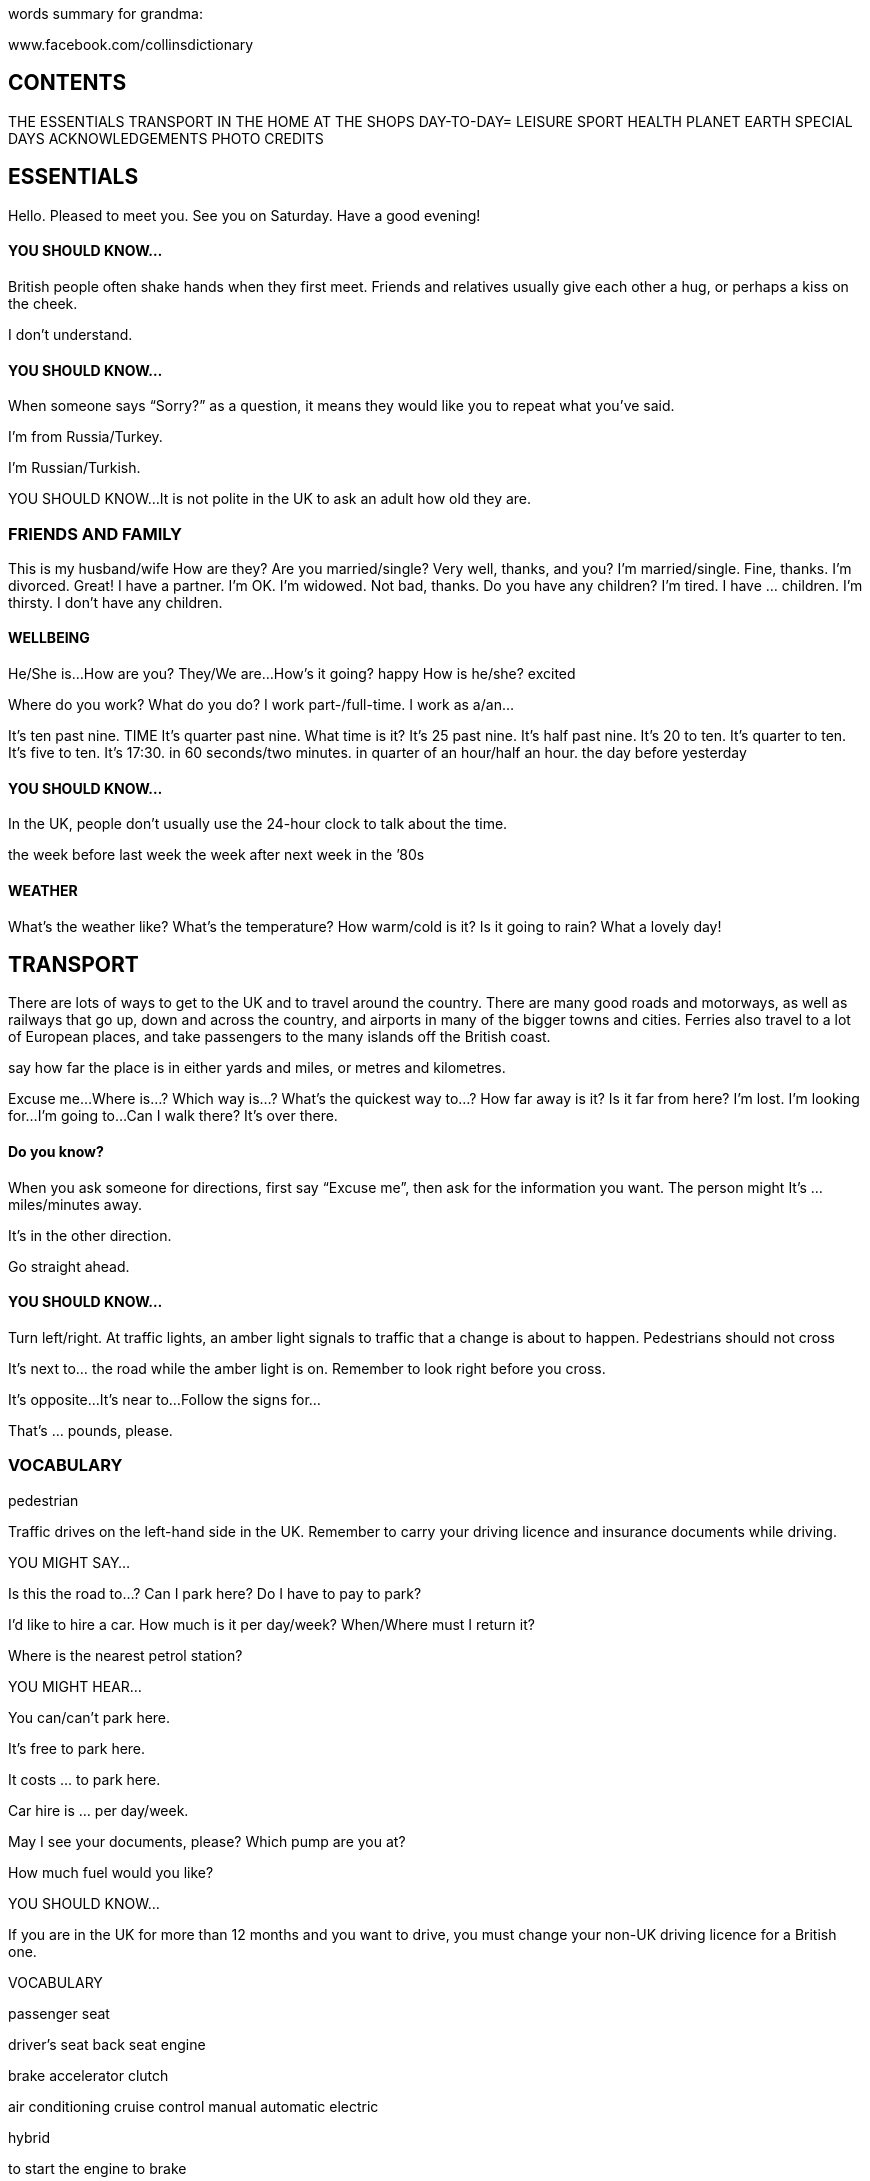 words summary for grandma:

www.facebook.com/collinsdictionary

== CONTENTS

THE ESSENTIALS
TRANSPORT
IN THE HOME
AT THE SHOPS
DAY-TO-DAY=
LEISURE
SPORT
HEALTH
PLANET EARTH
SPECIAL DAYS
ACKNOWLEDGEMENTS
PHOTO CREDITS

== ESSENTIALS
Hello. Pleased to meet you.
See you on Saturday.
Have a good evening!

==== YOU SHOULD KNOW...
British people often shake hands when they first meet.
Friends and relatives usually give each other a hug, or perhaps a kiss on the cheek.

I don’t understand.

==== YOU SHOULD KNOW...
When someone says “Sorry?” as a question, it means
they would like you to repeat what you’ve said.

I’m from Russia/Turkey.

I’m Russian/Turkish.

YOU SHOULD KNOW...
It is not polite in the UK to ask an adult how old they
are.

=== FRIENDS AND FAMILY
This is my husband/wife
How are they?
Are you married/single? Very well, thanks, and you?
I’m married/single. Fine, thanks.
I’m divorced. Great!
I have a partner. I’m OK.
I’m widowed. Not bad, thanks.
Do you have any children? I’m tired.
I have ... children. I’m thirsty.
I don’t have any children.


==== WELLBEING
He/She is...
How are you? They/We are...
How’s it going? happy
How is he/she? excited

Where do you work?
What do you do?
I work part-/full-time.
I work as a/an...

It’s ten past nine.
TIME It’s quarter past nine.
What time is it?
It’s 25 past nine.
It’s half past nine.
It’s 20 to ten.
It’s quarter to ten.
It’s five to ten.
It’s 17:30.
in 60 seconds/two minutes.
in quarter of an hour/half an hour.
the day before yesterday

==== YOU SHOULD KNOW...
In the UK, people don’t usually use the 24-hour clock to
talk about the time.

the week before last week
the week after next week
in the ’80s

==== WEATHER
What’s the weather like?
What’s the temperature?
How warm/cold is it?
Is it going to rain?
What a lovely day!

== TRANSPORT

There are lots of ways to get to the UK and
to travel around the country. There are
many good roads and motorways, as well
as railways that go up, down and across the
country, and airports in many of the bigger
towns and cities. Ferries also travel to a lot
of European places, and take passengers to
the many islands off the British coast.

say how far the place is in either yards and
miles, or metres and kilometres.

Excuse me...
Where is...?
Which way is...?
What’s the quickest way to...?
How far away is it?
Is it far from here?
I’m lost.
I’m looking for...
I’m going to...
Can I walk there?
It’s over there.

==== Do you know?
When you ask someone for directions, first
say “Excuse me”, then ask for the
information you want. The person might It’s ... miles/minutes away.

It’s in the other direction.

Go straight ahead.

==== YOU SHOULD KNOW...
Turn left/right. At traffic lights, an amber light signals to traffic that a
change is about to happen. Pedestrians should not cross

It’s next to... the road while the amber light is on. Remember to look right before you cross.

It’s opposite...
It’s near to...
Follow the signs for...

That’s ... pounds, please.

=== VOCABULARY

pedestrian

Traffic drives on the left-hand side in the
UK. Remember to carry your driving
licence and insurance documents while
driving.

YOU MIGHT SAY...

Is this the road to...?
Can I park here?
Do I have to pay to park?

I'd like to hire a car.
How much is it per day/week?
When/Where must I return it?

Where is the nearest petrol station?

YOU MIGHT HEAR...

You can/can’t park here.

It’s free to park here.

It costs ... to park here.

Car hire is ... per day/week.

May I see your documents, please?
Which pump are you at?

How much fuel would you like?

YOU SHOULD KNOW...

If you are in the UK for more than 12 months and you
want to drive, you must change your non-UK driving
licence for a British one.

VOCABULARY

passenger seat

driver’s seat
back seat
engine

brake
accelerator
clutch

air conditioning
cruise control
manual
automatic
electric

hybrid

to start the engine
to brake

to slow down

to speed

to stop

YOU SHOULD KNOW...

A

Ds)

OF OY OO
a
a
There are drink-driving laws in the UK; you should not GENERAL
drink and drive.

roof rack

child seat

—

sunroof

people carrier
to overtake

to reverse

INTERIOR

dashboard

fuel gauge

gearstick

=g

glove compartment

handbrake

headrest

ignition

—

rearview mirror

seatbelt

speedometer

steering wheel

Da]

EXTERIOR

1. boot

2. roof

3. window
4. wheel
5. door

6. wing

7. tyre

1. bonnet

2. windscreen

3. windscreen wiper
4. wing mirror

5. bumper

6. number plate

7. indicator

8. headlight

DRIVING

In the UK, the speed limit is usually 70
mph (112 kmph) on motorways, 60 mph
(75 kmph) on main roads, and 30 mph (48

@ AQ A

kmph) in towns and cities. You have to pay Double yellow lines on the road means no parking at
any time.

for some roads and bridges, and in London
you have to pay to drive into the city
centre.

VOCABULARY

dual carriageway
corner

exit

slip road

hard shoulder
services pl
driving licence
car insurance

car hire/rental

rental car
unleaded petrol

diesel

YOU SHOULD KNOW...

car park double yellow lines p/

diversion junction
motorway

parking meter
parking space petrol station

pedestrian crossing road
speed camera

single-track road toll
traffic cone

traffic warden

tunnel

CAR TROUBLE

If you break down and your car stops
working on the motorway, you can call the
police or a breakdown service using one of
the orange emergency telephones at the
side of the road. Get out of your car and
stand a little way away from it while you
wait for help.

YOU MIGHT SAY...

Can you help me?

I’ve broken down.
@ AQ

OF OY OO

Ds)

I’ve had an accident. The car will be ready by...
I’ve run out of petrol. I need to take your details.
I’ve got a flat tyre.

YOU SHOULD KNOW...

I’ve lost my car keys. . . . . .
It is useful to keep items such as a warning triangle, hi-

The car won’t start. viz vest, and jump leads in your car.

There’s a problem with...

VOCABULARY
Call an ambulance/the police.

accident
Is there a garage/petrol station near here?

breakdown
Can you help me change this wheel?

hazard lights p/

When will the car be fixed?
to have an accident

May I take your details?
to have a flat tyre
to run out of petrol
YOU MIGHT HEAR...
Do you need any help?

Are you hurt?
What’s wrong with your car?
Where have you broken down?

It will cost...
GENERAL

antifreeze

breakdown service

de-icer

»”))

emergency phone hi-viz vest

garage
mechanic

petrol can

snow shovel

tow truck
warning triangle

to break down

to change a tyre

BUS

Bus services in towns and cities are usually
good; there are fewer buses in the country.
Coaches take people on longer journeys
from one city to another.

YOU MIGHT SAY...

Is there a bus to...?
When is the next bus to...?
Which bus goes to...?

Where is the bus stop?

»”))

@ AQ

i

Dy)

Which stand does the coach leave from? bus pass

Where can I buy tickets? fare

How much is it to go to...? concession

A single/return, please. day ticket

Could you tell me when to get off? wheelchair access
How many stops is it? school bus

I want to get off at the next stop, please. to catch the bus

to miss the bus

YOU MIGHT HEAR...

The number 17 goes to...

The bus stop is...

It leaves from stand 21.
There’s a bus every 10 minutes. bus
You can buy tickets at the office/on the bus.

This is your stop.

Have you got a bus pass?

VOCABULARY

bus route
C=

bus lane

bus shelter

bus station

B)

bus stop

double-decker bus

— YOU MIGHT HEAR...

o> — Ee Bike hire is ... per day/week.

You must wear a helmet.

minibus
VOCABULARY
yerrt SHUTTLE am CITY - AIRPORT - CITY” EVERY 10 MINUTES AIRPORT SHUTTLE)
eee cyclist
cycle lane
shuttle bus cycle path
to cycle
BICYCLE to go for a bike ride

to get a puncture
There are many cycling routes in the UK,
both short- and long-distance. Some roads
have cycle lanes, but otherwise cyclists
must keep to the left-hand side of the road.

YOU MIGHT SAY...

Where can I hire a bicycle?

How much is it to hire a bike?

Dy)

GENERAL

bike rack

child seat

mountain bike

puncture

a
e@ @

puncture repair kit

road bike

ACCESSORIES

bell

bike lock

helmet

lights p/

pump

»”))

———

reflective vest

BICYCLE

1. handlebars pl
2. gears pl

3. brake

4. saddle

5. wheel

6. tyre

7. chain

8. pedal

MOTORBIKE

»”))

To ride a moped or motorcycle in the UK
you must have a provisional licence and do
a training course before you take your

motorbike test. By law, motorcyclists must
wear a helmet.

GENERAL

boots pl

helmet
helmet cam

leather gloves pl

leather jacket

motorbike

ch,
6

motorcyclist
scooter

RAIL TRAVEL

You can travel by rail across England,
Scotland, Wales, and Northern Ireland.
There are also rail connections to Europe
via the Channel Tunnel. There are metro
systems in London, Glasgow, and
Newcastle, and trams operate in some

cities, including Blackpool and Edinburgh.

YOU MIGHT SAY...

Is there a train to...?

When is the next train to...?

How many stops is it?

Which platform does it leave from?

Which line do I take for...?

A ticket to ..., please.

A single/return ticket to ..., please.

I’d like to reserve a seat, please.
Do I have to change?
Where do I change for...?

Where is platform 4?

Is this the right train/platform for...?

Is this seat free?

I’ve missed my train!

YOU MIGHT HEAR...

The next train leaves at...

Would you like a single or return ticket?

I’m sorry, this journey is fully booked.

You must change at...

Dy)

Platform 4 is down there. YOU SHOULD KNOW...

This is the right train/platform. You can buy your ticket before you travel, but you can
also buy tickets on the train. Train tickets will cost more

You have to go to platform 2. during busy morning and evening periods (peak times).

This seat is free/taken.

Tickets, please.
The next stop is...

Change here for...

VOCABULARY

quiet coach
aisle
railcard
peak ticket

off-peak ticket

single ticket
return ticket coach
e-ticket

to change trains

»”))
Departures

departure board

first class

freight train

light railway
locomotive

luggage rack

RAL a ara Naat

“ERT =

platform

en

seat reservation

|

si

sliding doors p/
ticket barrier

£ Tickets & Tickets

Travel today Travel today

ticket office

train
train conductor

train station

viaduct
@ AQ
EP

AIR TRAVEL Check-in has opened for flight...

May I see your passport, please?

Ds)

The UK has many airports. Some airlines How many bags are you checking in?
only fly at certain times of the year to and Pl ho cat ,
from the UK. ease go to gate number...

Your flight is on time/delayed.

YOU MIGHT SAY... Is this your bag?

Flight ... is now ready for boarding.

I’m looking for check-in/my gate.
Last call for passenger...
I’m checking in one bag.

Which gate does the plane leave from? VOCABULARY
When does the gate open/close? airline
Is the flight on time? Arrivals/Departures
I would like a window/an aisle seat, please. Security
I’ve lost my luggage. Customs
My flight has been delayed. business class
I’ve missed my flight/connection. economy class
Is there a shuttle bus service? aisle
seatbelt
YOU MIGHT HEAR...

hand luggage

oversize baggage

hold luggage

hold

wing

jetlag

to check in (online) baggage reclaim
>
~ = Pe.
> coment | warmer

airport cabin

»”))

cabin baggage

cabin crew

check-in desk

Helsinki
Doha
Helsinki
Rimini
Rasterdan
Frankturt

duty-free shop
|
oxygen mask

lifejacket
runway

%

suitcase

terminal
tray table

FERRY AND BOAT TRAVEL

A lot of ferries travel from the UK to
Europe. Ferries also travel to the many
islands around Britain.

YOU MIGHT SAY...

When is the next boat to...?
Where does the boat leave from?
What time is the last boat to...?
How long is the trip/crossing?

How many crossings a day are there?

How much for ... passengers?

How much is it for a vehicle?

YOU MIGHT HEAR...

The boat leaves from...
The trip/crossing lasts...
There are ... crossings a day.

The ferry is delayed/cancelled.

VOCABULARY

ferry crossing
ferry terminal
car deck
coastguard
lifeboat
captain

foot passenger
to board

to sail

Dy)

©)
»”))

YOU SHOULD KNOW...

The UK also has thousands of miles of canals and
rivers. Many people enjoy travelling along the canals on
canal boats, and some people even live on these boats.

GENERAL

anchor

buoy
deck

harbour

lifebuoy

lifejacket

lock
marina port

pier
canal boat

inflatable

canoe

SesEEE enn el

PTLlire
Berth

—_ 7

kayak

cruise ship
sailing boat

yacht

a...
. =

— ae

IN THE HOME

Many people come to the UK for a holiday
or for a longer stay if they are going to
work or study. In the UK their home might
be a city flat, a house in the country, or a
family home in a town.

block of flats

1. roof
2. balcony
3. window

THE BASICS

Many people in the UK live in the city.
Often people go to the countryside at the

weekend or for a holiday.

YOU MIGHT SAY...

I live in...

I’m staying at...
My address is...

I have a flat/house.
I’m moving to...

I’d like to buy/rent here.

YOU MIGHT HEAR...

Where do you live?

Where are you staying?

How long have you lived here?
What’s your address, please?
Do you like this area?

Where are you moving to?

VOCABULARY

building

»”))

house

flat
address
owner
tenant
neighbour
deposit
mortgage
rent

to rent

to own

to move house
to buy

to sell

YOU SHOULD KNOW...

To rent a house or a flat in the UK go to an estate
agent’s office. They can help you.

TYPES OF BUILDING

bungalow

»”))

detached house

farmhouse

studio flat

4
_Pa
To
ed
i
aa
-
-
—
tat
-
—
—_

» » »

townhouse

villa

THE HOUSE

YOU MIGHT SAY...

There’s a problem with...

It’s not working.

The drains are blocked.

The boiler has broken.

There’s no hot water.

I need a plumber/an electrician.
Can you recommend anyone?

Can you repair it?
@ AQ

a as

Ds)

I can smell gas/smoke. central heating

to break
YOU MIGHT HEAR... to repair
What’s the problem? to decorate
How long has it been broken/blocked? to paint

i ?
Where is the meter/fusebox? YOU SHOULD KNOW...

9 oe
Here’s the number for a plumber/an electrician. The best way to find someone to repair something in

your home in the UK is to ask a friend or neighbour if
VOCABULARY they know anybody who can help.

room
basement
attic
ceiling
wall

floor
balcony
electricity
plumbing

air conditioning
INSIDE

extension cable

French windows

fusebox

ee EZ
—
Ss ee
SEZs
——

>

heater

light bulb

meter

AY

plug

radiator

satellite dish

co SE es EE
= cs en ee
— wae
co eee

security alarm

EY

am,

GE

socket

switch

se .
(ec

thermostat

is

wood-burning stove
OUTSIDE YOU MIGHT SAY/HEAR...

»”))

Would you like to come round?
Hi! Come in.

Make yourself at home.

Shall I take my shoes off?

Can I use your bathroom?

Thanks for inviting me.

VOCABULARY
stairs pl
1. roof landing
2. chimney
3. gutter lift
4. drainpipe
5. window lock
6. gate
hut th
7. driveway to open/shut the door
8. front door to let somebody in
9. garage
to wipe your feet
to hang your jacket up
THE ENTRANCE

YOU SHOULD KNOW...

If you are invited round to somebody’s house, it is
usually polite to take a small gift, such as flowers or a
bottle of wine.

doorbell

doormat

7

letterbox

»”))

lift

THE LOUNGE

VOCABULARY

carpet

satellite TV
cable TV
smart TV

TV on demand

to sit down

GENERAL

(aval) Pes |
bhonte) Mn aS i
ERY 2 RD

DAW TNL Deane id
me UD i
WN ak YC Aion) a

bookcase

curtains pl

display cabinet

—

DVD/Blu-ray® player

radio

coach
©

°
3

remote control

sideboard

sofa bed

»”))

table lamp

TV stand

Venetian blind

to relax
to watch TV

LOUNGE

1. wall light
2.TV

3. fireplace
4. coffee table
5. sofa

6. picture

7. ornament
8. shelves p/
9. armchair
10. rug

11. cushion

THE KITCHEN

Kitchens in the UK often have a table
where you can eat.

VOCABULARY

to cook

to boil

to roast

to bake

to clean

GENERAL

aluminium foil

apron

»”))

bin bag

clingfilm

kitchen roll

to stir fry
to wash up

KITCHEN EQUIPMENT

baking tray

cafetiére

casserole dish

chopping board

cooker hood

cooker

food processor
frying pan

hand mixer

als)

-~

‘)

kettle

kitchen knife
ladle

measuring jug

4

mixing bowl

a

peeler

te

rolling pin

saucepan

spatula

tin opener

toaster
y 4
P

wooden spoon

KITCHEN

1. sink

2. oven

3. hob

4. microwave

5. fridge-freezer
6. cupboard

7. tap

8. draining board
9. drawer

10. worktop

11. tiles pl

THE DINING ROOM

It is good manners to wait until everyone
has their food before you begin eating. It is
also polite to wait for everyone to finish
their meals before you leave the table.

GENERAL

dining table

napkin

pepper

place mat

4

salad bowl

serving dish

~-)

¥

vinegar
to set the table

TABLE SETTINGS

ee

cup and saucer

cutlery

plate

spoon

teaspoon

wine glass

THE BEDROOM

fi a
@
oy)
VOCABULARY

master bedroom
spare room
en-suite bathroom
bed

bedding

to make the bed

GENERAL

alarm clock

blanket

bunk beds p/
coat hanger

double bed

dressing table

hairdryer

laundry basket

nursery

single bed

to go to bed
sheets p/

he

to sleep
to wake up

BEDROOM

1. mirror

2. chest of drawers
3. wardrobe

4. duvet

5. curtains pl

6. drawer

7. bedside lamp
8. pillow

9. mattress

10. bedside table

THE BATHROOM

VOCABULARY

to have a shower

to go to the toilet

YOU SHOULD KNOW...

You cannot have electrical sockets in British bathrooms.

GENERAL

bath mat

face cloth

W

handwash
shower cap

shower curtain

soap

sponge

toilet brush

toilet roll
toothbrush

aa

toothpaste

towel

to brush your teeth
ay
“wed

to have a bath

to wash your hands
BATHROOM soil

grass

plant
tree
flower

to grow

1. mirror
2. sink

3. shower
4. toilet
5. tap

6. cabinet
7. bidet
8. bath

THE GARDEN

VOCABULARY

»”))

GENERAL

allotment

decking

gardener

garden fork

garden hose

gardening gloves p/

lawnmower

garden shed

plant pot

greenhouse
pruners p/

Strimmer®

trowel

watering can

Wellington boots p/
wheelbarrow

to water the plants

to mow the lawn
@ AQ

A

i

GARDEN

1. lawn

2. shrub

3. gate

4. fence

5. birdbox
6. path

7. flowers pl
8. patio

9. flowerpot

HOUSEWORK

VOCABULARY

recycling bin

to sweep the floor
to do the laundry
to hoover

to tidy up

to clean

YOU SHOULD KNOW...

In the UK, different coloured bins are used for different
types of waste.

bin
bleach

brush and dustpan

bucket

cloth

clothes horse

clothes pegs p/

dishwasher tablet

»

iron

ironing board

laundry detergent

mop
rubber gloves pl

tea towel

:
i

tumble drier

4

vacuum cleaner

washing line

»”))

ie

washing machine

washing-up liquid

AT THE SHOPS

There are lots of places to shop in the UK. You can go
shopping in local high streets where there are attractive
small shops, buy fresh food at farmers’ markets, and
visit the many large shopping centres where you can
find all the well-known shops.

basket
1. banana

2. bread
3. vegetable oil

THE BASICS

»”))

Most shops in the UK are open seven days a week. Are you being served?
Many have shorter hours at weekends, especially on
Sundays. In big cities you can find 24-hour

Can I help you?

. . 9

supermarkets . Would you like anything else?
It costs...

YOU MIGHT SAY... I’m sorry, we don’t have...

Can you enter your PIN?
Where is the...?

Would you like a receipt?
Where is the nearest...?

We don’t offer refunds.
Where can I buy...?

Have you got a receipt?
What time do you open/close?

Have a good day!
I’m just looking.
Do you sell...? YOU SHOULD KNOW...
May I have...? Single-use plastic bags are available from most shops, but you have to
pay for them. However, many people use their own bags or buy reusable
Can I pay by cash/card? bags.
Can I use contactless?
VOCABULARY
How much does this cost?
shop

How much is delivery?
corner shop

I need...

customer
I would like...

cash
I'd like to exchange this.

change
Can I get a refund?

PIN
That’s all, thank you.

exchange
YOU MIGHT HEAR... refund

voucher

Ds)
gift voucher
loyalty card
to buy
to pay

to order

basket

card reader

»”))

counter paper bag

S000 0000 0000 OO00

wm 11/19
MR, CARDHOLDER

debit/credit card
plastic bag

market

receipt
retail park

.

reusable shopping bag

shop assistant

to pay using contactless

to shop online

SUPERMARKET

Shopping online is very popular in the UK. Most

supermarkets will deliver your shopping to your house.

YOU MIGHT SAY...

Where can I find...?
I’m looking for...
Do you have...?

Can I have a plastic bag?

YOU MIGHT HEAR...

We have/don’t have...
It’s in aisle 1/2/3.

You have to pay for plastic bags.

»”))

Do you have a loyalty card?

VOCABULARY

fresh
frozen

low-fat

GENERAL

oo ee

box

»”))

carton

GROCERIES

breakfast cereal

cooking sauce

couscous

»”))

flour

honey

instant coffee

»”))

ketchup

marmalade

\,

mayonnaise

olive oil
rice

salt

spices pl

sugar

»”))

teabags pl

vegetable oil

a

¥

vinegar

SNACKS

biscuits pl

\

chocolate

crisps pl
nuts pl

fizzy drink
=

sweets p!

DRINKS fruit juice

a MARKET

Dy)

You can find markets in towns and cities all across the
UK. There are also farmers’ markets in many villages,
and car-boot sales at weekends.

YOU MIGHT SAY...
mineral water When is market day?
Do you have...?
| What do I owe you?
YOU MIGHT HEAR...

The market is on a Tuesday.
What would you like?

spirits pl Here’s your change.

VOCABULARY

stall
produce
local
organic
seasonal

wine home-made
flea market

market

market trader

»”))
FRUIT AND VEGETABLES

VOCABULARY

juice
fresh
rotten
ripe
unripe

seedless

GENERAL

peel

rind

skin

stone

FRUIT

apricot

avocado

»”))

blackberry

blackcurrant

blueberry

gooseberry
grapefruit lime

kiwi fruit

mango
orange

pineapple
raspberry

redcurrant

rhubarb

strawberry

watermelon
VEGETABLES

==.

asparagus

a:

aubergine

Ee

broccoli

Brussels sprout

cabbage

carrot

»”))

cauliflower courgette

celery

chilli garlic
mushroom

green beans pl

onion

leek

peas pl

lettuce
potato

red pepper

spinach

sweetcorn

we

tomato

turnip

FISHMONGER’S

YOU MIGHT SAY...

I'd like this filleted, please.

Can you remove the bones?

YOU MIGHT HEAR...

The fish was caught this morning.

Would you like the fish filleted?

VOCABULARY

fishmonger
seafood
fillet

scales pl
farmed
wild
smoked

deboned

GENERAL

shellfish

»”))
FISH

cod

herring

lemon sole

mackerel

monkfish

plaice

»”))

sardine

qa

sea bass

tuna

turbot

SEAFOOD

crab

crayfish
prawn

mussel

scallop
@ AQ

i

Dy)

I’d recommend...

VOCABULARY

meat
fillet

beef

pork
shrimp lamb
chicken
duck
turkey

liver

cooked
squid raw

free-range

BUTCHER’S

YOU MIGHT SAY...

A kilo/slice of...

Can you slice this for me, please?

YOU MIGHT HEAR...

How much/many would you like?
GENERAL

red meat

white meat

TYPES OF MEAT

bacon

chicken breast
(cured) sausage

ham

paté

»”))

BAKERY

Many British bakeries sell sandwiches, as well as cakes,
fresh bread, and rolls.

YOU MIGHT SAY...

sausages pl Do you sell...?
Could I have...?

How much are...?

YOU MIGHT HEAR...

Who’s next?

Would you like anything else?

It costs...

VOCABULARY

baker

white bread
brown bread
loaf

slice

pastry
gluten-free

to bake

cupcake

»”))
doughnut

éclair

muffin

scone

»”))

SAVOURY

“Sta

baguette

E>

(bread) rolls p/

croissant

pasty

sandwich

»”))

sliced bread

FRESH AND DAIRY PRODUCTS

VOCABULARY

blue cheese
single/double cream
free-range
dairy-free
pasteurized

unpasteurized

YOU SHOULD KNOW...

The colour on the top of a milk bottle shows you what type of milk is
inside.

»”))
GENERAL

butter

cream

eggs pl

margarine

|

semi-skimmed milk

(

skimmed milk

whole milk

yoghurt

CHEESE

cottage cheese

»”))

cream cheese

Edam

a ‘

“Ss

goat’s cheese

mozzarella

parmesan

»”))

@ AQ

Pharmacies (sometimes called “chemist’s’’) can also be
found in some supermarkets in the UK.

YOU MIGHT SAY...

I need something for...

I’m allergic to...
Red Leicester I’m collecting a prescription.
a sy »

. >

What would you recommend?

Is this suitable for young children?

ck ee > YOU MIGHT HEAR...
a oe
a + y Do you have a prescription?

Do you pay for your prescription?
Do you have any allergies?
You should see a doctor.

I’d recommend...

(

‘ °

ar | Pa oN YOU SHOULD KNOW...
a ;

s * @ . we : oe
‘ ne =a You can only get antibiotics from a pharmacy with a prescription from a
Ati # ‘ doctor. Prescriptions are free for everyone in Scotland, Wales, and
a fe Northern Ireland; in England you should check if you need to pay.
Wensleydale VOCABULARY
pharmacist

PHARM ACY prescription

antibiotics p/

Dy)
antihistamine
antiseptic
painkiller
cold

the flu
diarrhoea
allergy

hay fever
stomach ache
headache

sore throat

GENERAL

bandage

condom

cough mixture

™

»”))

insect repellent

medicine

drops pl

plaster

inhaler
suntan lotion antiperspirant

=

conditioner
“¥

<> “ oO
a,

tablet/pill

tissues pl

handwash
HYGIENE

fs
=

mouthwash

sanitary towel

shampoo

shaving foam

shower gel

=
435

tampon

»”))

4

toothbrush

Seu
———

toothpaste

BEAUTY

blusher

comb

eyeshadow

»”))

foundation

hairbrush

hairspray

\N

lip balm

lipstick

»”))

f

mascara

nail varnish

powder

BABY GOODS

VOCABULARY

disposable/reusable nappy
nappy sack

nappy rash

teething gel

to be teething

to breast-feed

»”))

CLOTHING

bib

bootees p/

mittens p/

snowsuit

»”))

vest

HEALTH AND HYGIENE

baby food

baby lotion

baby’s bottle

»”))

changing bag

cotton buds pl

cotton wool

nappy

nappy cream
wet wipes p/

ACCESSORIES

baby bath

baby sling

»”))
»”))

baby walker

yj qu.

dummy

highchair

G3

Moses basket
pushchair

7

sterilizer

« ——

teething ring

J

travel cot

NEWSAGENT

»”))

As well as newspapers and magazines, newsagents in
the UK usually sell stationery, stamps, lottery tickets,
and scratch cards.

VOCABULARY

book of stamps
to play the lottery

to smoke

GENERAL

cigar

x

comic book

»”))

confectionery

e-cigarette

envelope

greetings card

kiosk

lottery ticket

»”))

notebook

map pen

DAILY NEWS

— - —

newspaper pencil
scratch card

stationery

™

tobacco

DEPARTMENT STORE

»”))

There are lots of department stores in the UK. These YOU SHOULD KNOW...

sell all kinds of different products. In the UK, the ground floor is the same as the first floor in some other
countries; the first floor is the same as the second floor, and so on.

YOU MIGHT SAY...

Where is the ... department?
Which floor is this?
Can you gift-wrap this, please?

Are there any toilets in the store?

YOU MIGHT HEAR...

It is on the second floor.
This is the first floor.
Would you like this gift-wrapped?

The lift is over there.

VOCABULARY

counter
department
floor

sale
womenswear
menswear
sportswear

swimwear
GENERAL

lift

toilets p/

DEPARTMENTS

electrical goods pl

»”))

=r
eee eee ee

ee it | 5

footwear lighting
soft furnishings p/

@ AQ

CLOTHING AND FOOTWEAR

In the UK, you can find all your favourite international
fashion shops as well as some British ones you may not
know. Many people now also buy their clothes online.

YOU MIGHT SAY...

I’m just looking, thank you.

I'd like to try this on, please.
Where are the fitting rooms?
I’m a size...

Have you got this in...?

This is too...

YOU MIGHT HEAR...

Can I help you?

Let me know if I can help.
What size are you?

I’m sorry, we don’t have any.

I can get you another size.

YOU SHOULD KNOW...

Clothing and shoe sizes in the UK are different from those in other
countries.

VOCABULARY

»”))

(GK

GENERAL

clothes p/

shoes pl

wool

cotton

leather

petite

eo
a
?
n
2
—"

to try on

fitting room

to fit

sale

As Aes

3 : aie

5 a

BOE

EI Neesky AY

a€ Ss
3) Sa

size
CLOTHING

bikini

boxer shorts pl

cardigan

coat

»”))

dress

dressing gown

jacket

jeans pl

jogging bottoms p/

jumper
knickers p/

leggings pl

pyjamas pl
sweatshirt

swimsuit

(three-piece) suit

i
J

tights pl
trousers pi

T-shirt

waterproof jacket

ACCESSORIES

baseball cap

ee Bi

bracelet

»”))

jewellery
fragrance

gloves pl necklace
purse

woolly hat

umbrella
FOOTWEAR

boots p/

high heels p/

lace-up shoes pl

slippers pl

_—_

trainers pl

DIY STORE

»”))

DIY is popular in the UK; small shops or large stores
will sell what you may need.

VOCABULARY

home improvements p/
hardware shop

tool

power tool

toolbox

to do DIY

SKILLS

painting and decorating

plumbing

woodwork

EQUIPMENT

EP

chisel

-

electric drill

hammer

nails pl

nuts and bolts p/

»”))

paintbrush

paint roller

pliers p/

saw

screwdriver

screws pl

spanner
spirit level

tiles pl

wallpaper

wrench

GARDEN CENTRE

The local garden centre is often a nice place to visit at
the weekend. People choose plants and look at garden
furniture and equipment, and then many like to relax in
the café with afternoon tea. Many garden centres also
sell clothing and gifts.

»”))

GENERAL

bedding plant

compost

garden centre

garden furniture

hanging basket

»”))

parasol

seeds pl

OTHER SHOPS

barber’s

beauty salon

»”))

bookmaker’s

Pan e ry =

SMOSIDGK

boutique discount store
h

florist’s health food shop
off-licence

phone shop

»”))

toyshop

r

travel agent’s

DAY-TO-DAY

Business meetings, meals with friends, or courses of
study... whatever your schedule is while in the UK, you
will want to talk about what you are doing from day to
day.

tea (with milk)

1. cup
2. handle
3. saucer

»”))

THE BASICS

YOU MIGHT SAY...

Where are you going?
What time do you finish?
What are you doing today?
Are you free on...?

Would you like to meet up?

When/Where do you want to meet?

YOU MIGHT HEAR...

I’m at work/uni.
I have a day off.
I’m going to...
T’ll be back by...
T’ll meet you at...

I can’t meet up then, sorry.

VOCABULARY

to arrive
to work

to go home

to leave

Dy)

BREAKFAST

In the UK, breakfast is usually a small meal of cereal,
toast, and tea or coffee. Some people like to have a
cooked breakfast, often at the weekend. British people
often drink their tea with cold milk, and sometimes a
little sugar.

VOCABULARY

breakfast in bed
to have breakfast

to miss breakfast

»”))

DRINKS

orange juice

coffee
smoothie

hot chocolate

— a
—~4) |
\ }

tea (with milk)

milk

»”))
FOOD

bread and jam

breakfast cereal

ew

chocolate spread

continental breakfast

»”))

ee

cooked breakfast

croissant

marmalade

muesli

porridge

»”))

scrambled eggs p/

yoghurt

MAIN MEALS

The evening meal is the main meal of the day for most
people in the UK. This meal can be called either dinner,

@ AQ

tea, or supper, depending on where you live in the UK.
Lunch is often quite small, for example, sandwiches,
salad, or soup.

YOU MIGHT SAY...

What’s for dinner?

May I have...?

YOU MIGHT HEAR...

Dinner’s ready!

Would you like...?

VOCABULARY

to have lunch

to have dinner/tea/supper

YOU SHOULD KNOW...

Afternoon tea is usually made up of tea, sandwiches, and cakes.

»”))

lunch

GENERAL

to drink

to have a snack

»”))
STARTERS

breaded camembert

garlic bread

olives pl

pakora

paté

wo

prawn cocktail

»”))

soup
smoked salmon
SIDES

baked beans p/

cauliflower cheese

chips pl

coleslaw

green salad

»”))

mashed potato

onion rings p/

peas pl

potatoes pl

rice

Yorkshire puddings p/
CLASSIC DISHES

cottage pie

fish and chips

haggis

Irish stew

Lancashire hotpot

»”))

——_—

pea and ham soup

steak and kidney pie
ploughman’s lunch

roast dinner Welsh rarebit
DESSERTS

apple pie

Bakewell tart

cheesecake

chocolate cake

crumble

custard

»”))

ice cream

if
Lae ANS
ak

meringue

rice pudding

sticky toffee pudding

— NB Pass -

Victoria sponge
EATING OUT

Restaurants in the UK offer many different foods from
around the world, so it’s usually easy to find something
that you like to eat. It is best to book a table before you
go out, especially if you are going to a restaurant.

YOU MIGHT SAY...

I'd like to reserve a table.

A table for four, please.

We’re ready to order.

What would you recommend?

What are the specials today?

May I have ..., please?

Do you have vegetarian/vegan options?
I’m allergic to...

Excuse me, this is cold.

This is not what I ordered.

May we have the bill, please?

YOU MIGHT HEAR...

At what time?
For how many people?

Sorry, we’re fully booked.

Would you like anything to drink?
Are you ready to order?

I would recommend...

The specials today are...

Enjoy your meal!

VOCABULARY

set menu
vegetarian
vegan
gluten-free
dairy-free

to reserve a table
to order

to ask for the bill

to leave a tip

YOU SHOULD KNOW...

Many people leave some money for the waiter or waitress. This is called
a tip. In the UK a tip is usually about 10% of the bill.

Ds)
»”))

PLACES TO EAT OUT

GENERAL

=
' ~~ ?] ee
Pes

tera. yy
‘ aii oe tt

_

ae
}

beer garden

restaurant ”
bread basket

cheese knife

condiments p/

(daily) specials pi

fish knife

»”))

jug of water

menu

napkin

a

8

salt and pepper

steak knife

table

»”))

tablecloth

toothpicks p/

vinegar and oil

a

waiter/waitress

I

wine glass

»”))

FAST FOOD

Most larger British towns and cities have lots of
different fast-food and takeaway restaurants. Online
food delivery services also make it easy to order meals

to enjoy at home.

YOU MIGHT SAY...

I'd like to order, please.
Do you deliver?

I’m sitting in/taking away.
How long will it be?

That’s everything, thanks.

YOU MIGHT HEAR...

Can I help you?

Sit-in or takeaway?

We deliver/don’t deliver.
Would you like anything else?

Small, medium, or large?

VOCABULARY

street food
drive-thru

an order to go/a takeaway

to sit in

to take away

to deliver

to order (online)
to place an order

to collect an order

Ds)
[Feed Facto: |

fish and chip shop

FOOD

burger

filled baguette

»”))
fish and chips

kebab

sandwich

wy

)
ae F

»”))

@ AQ

Technology is an important part of our everyday lives.
It helps us to stay in touch with friends and family,
know what’s going on, and find the information we
need.

YOU MIGHT SAY/HEAR...

»”))

T’ll give you a call later.

T’ll text/email you.

What’s your number?

This is a bad line.

I don’t have any signal/WiFi.
What’s your email address?
The website address is...
What’s the WiFi password?
It’s all one word.

It’s upper/lower case.

VOCABULARY

post

social media
wrap email
email address

internet

COMMUNICATION AND IT

WiFi

website
link

icon

app

battery

cable

data

mobile phone
landline

text message

phone signal

voice mail

to make a phone call
to post (online)

to download/upload
to charge your phone

to switch on/off

to click/double-click on

to crash

YOU SHOULD KNOW...

The QWERTY keyboard is used in the UK.

GENERAL

JS)

charger

\

mouse mat

SIM card

»”))

wireless router

COMPUTER

@

1. screen

2. tower

3. button

4. keyboard
5. mouse

EDUCATION

Children start school at age 4-5 and can leave at age 16.
England, Scotland, Wales, and Northern Ireland all have
different education systems.

YOU MIGHT SAY...

What are you studying?

What year are you in?

»”))

YOU MIGHT HEAR...

I’m studying...

I’m in Year 6/my final year.

VOCABULARY

nursery school
primary school
secondary school
university
college

pupil

teacher
headteacher
playground
interactive whiteboard
timetable

lesson

lecture

tutorial
homework

exam

degree

student union

student card

to learn

to revise

YOU SHOULD KNOW...

School is usually from 9 a.m. to 3 p.m. Most pupils must wear school
uniform.

Ds)
SCHOOL UNIFORM

school uniform

tie

GENERAL

canteen/cafeteria

playing field
to sit an exam

to study

to teach

SCHOOL

i
\ i

colouring pencils p/

e—

eraser

exercise book

»”))

—

paper pencil case
5
/ schoolbag

™ —

sharpener
textbook
eo 2
e@
@
@
e — P
whiteboard

HIGHER EDUCATION

campus

lecture hall

»”))

student

THE OFFICE

YOU MIGHT SAY/HEAR...

Can we have a meeting?
May I speak to...?

Who’s calling?

Can I call you back?

I have a meeting with...
T’ll email the files to you.
Mr/Ms ... is on the phone.

Here’s my business card.

YOU SHOULD KNOW...

It’s quite normal for workers in many British offices to eat at their desks
or work through their lunch break.

VOCABULARY

manager

staff pl

colleague

client

human resources/HR
salary

accounts p/

figures p/

»”))

meeting
presentation
report
conference call
video conference
inbox

file
attachment
username
password

to type

to log on/off

CHARLIE
GORDON

CO-FOUNDER
BUSINESS NAME

business card

calculator

desk

»”))
hole punch

desk lamp

ink cartridge

filing cabinet

in/out tray

folder
laptop

Voeeeoeeee

notepad

paper clip

~~ 37

photocopier

printer

ring binder

»”))

Fy

scanner

oy

scissors pl

spreadsheet

stapler

“BE
|

sticky notes pl

sticky tape

»”))

swivel chair

telephone

USB stick

to make a video call
THE BANK

Most banks are open during normal business hours from
Monday to Friday, and some are also open on Saturday

mornings.

YOU MIGHT SAY...

I'd like to...

+». Open an account.

... exchange some money.

Is there a fee for this service?

I need to cancel my debit/credit card.

YOU MIGHT HEAR...

May I see your ID, please?

How much would you like to withdraw/deposit?
Could you enter your PIN, please?

You must fill out a form.

You will have to make an appointment.

VOCABULARY

branch
PIN
online banking

bank account

current account
savings account
account number
sort code

bank balance
overdraft

bank transfer
currency

loan

mortgage
interest

to borrow

to repay

Ds)
ATM

bank statement

cashier

chequebook

»”))

»))

5000 0000 0000 OO000

Ss

GS
st

safety deposit box to make a deposit
to withdraw money

THE POST OFFICE

Post offices can sometimes be found inside other shops,
for example, in newsagents.

YOU MIGHT SAY...

I'd like to send this first-class/by airmail.
How long will delivery take?

I'd like a book of stamps, please.

YOU MIGHT HEAR...

Place it on the scales, please.
What are the contents?
What is the value of this parcel?

How many stamps do you need?

VOCABULARY

address
postcode
postman
postwoman
courier
mail
airmail
first-class

second-class

YOU SHOULD KNOW...

Postboxes in the UK are red, but you may see gold postboxes in some
towns and cities — these celebrate gold medals won by local athletes at

the 2012 London Olympic and Paralympic Games®.

Dy)

GENERAL

delivery card

envelope

»”))
padded envelope

parcel tape

postal worker

postbox

»”))

to sign for

IN TOWN

When you are in the UK, there are many places that you

might need or want to visit. Some of the main ones are
shown here.

YOU MIGHT SAY...

How do I get to...?

Id like to visit...

»”))

I need to go to...

What are the opening hours?

YOU MIGHT HEAR...

It’s open between ... and...
Ask at the tourist office.
It’s here on the map.

It’s closed on Sundays.

PLACES OF IMPORTANCE

café

church

conference centre

»”))

a

a Ne ~~

courthouse

TE ec starion =
a —

fire station

fountain

hospital

laundrette
mosque

office block police station
town hall

LEISURE

A day trip, a weekend away, a night out,
maybe even a night in — we all like to do
different things in our free time. We also
like to talk with friends and colleagues
about our holidays and hobbies, or what
we did at the weekend.

tent

1. flysheet

2. guy rope

3. groundsheet
4. tent peg

THE BASICS

British people like to do different things
with their free time; favourite things to do
include playing sport, going out, or having
a quiet night in with a good book!

YOU MIGHT SAY...

What would you like to do?

What do you do in your spare time?
Have you got any hobbies?

Do you enjoy...?

Are you going on holiday this year?

YOU MIGHT HEAR...

My hobbies are...

I like...

I really enjoy it.

It’s not for me.

I’m going to ... on holiday.

I don’t have a lot of spare time.

VOCABULARY

spare time

activity

»”))

hobby
holiday
fun
boring
exciting
relaxing

interesting

GENERAL

to be bored

to enjoy

»”))

to relax

DIY

HOBBIES

»”))
reading

jogging shopping
walking

watching TV/films

SIGHTSEEING

Tourists from all over the world come to
the UK every year. They visit the UK’s
exciting cities and beautiful countryside.

YOU MIGHT SAY...

How much is it to get in?

Is there a discount for...?
Where is the tourist office?
Are there sightseeing tours?

Are there audio guides available?
YOU MIGHT HEAR...

Entry costs...

There is/isn’t a discount.
The tourist office is located...
You can book a guided tour.

Audio guides are/are not available.

VOCABULARY

tourist attraction
excursion

nature reserve
historic site

to visit

to see

YOU SHOULD KNOW...

Some cultural and historical sites, such as museums, art
galleries, and stately homes, offer discounts for certain
visitors.

audio guide

camera

»”))

castle

city map

guided tour
sightseeing bus

tourist

tourist office

»”))
@ AQ

| uo

EVENINGS OUT There is/isn’t a lot to do here.

My favourite bar/club is...

Ds)

There are lots of things to do in the I’m going for a few drinks/to the theatre.
evenings in most UK towns and cities. Ask

bf bd 7
what’s on at the tourist office, or ask There’s a film/show I'd like to see.

people who live there where they like to There are tickets/no tickets left.
80. It begins at 7 o’clock.

Please turn off your mobile phones.
YOU MIGHT SAY...

VOCABULARY
What is there to do at night?

a drink
What’s on at the cinema/theatre?

art

Where are the best bars/clubs? pay

film

Do you want to go for a drink?

to socialize
Do you want to go and see a film/show?

to enjoy yourself
Are there tickets for...? Jovy

; to see a show
Two seats in the stalls/balcony, please.

to watch a film
What time does it start?

to go dancing

YOU MIGHT HEAR... to order food/drinks

YOU SHOULD KNOW...

Restaurants in the UK do not usually stay open as late
as they do in other parts of the world.

ballet

bar

»”))
box

casino

cinema

comedy show

» |

concert

»”))

festival

karaoke

musical

opera

Da]

restaurant

stalls

theatre

HOTEL

There are plenty of places to stay in the
UK. You can stay in a boutique hotel, a
cosy bed and breakfast, or a cheap youth
hostel.

YOU MIGHT SAY...

Have you got any rooms available?

How much is it per night?
Is breakfast included?

I’d like to check in/out, please.

I have a reservation.

I’d like to book a single/double room, please.
What time do I have to check out?

What time is breakfast served?

I need fresh towels for my room.

I’m in room number...

I’ve lost my key.

I’d like to make a complaint.

YOU MIGHT HEAR...

We have some/don’t have any rooms available.

Our rates are...

Breakfast is/is not included.

Breakfast is served at...

May I have your room number, please?

May I see your documents, please?

@ AQ

You may check in after...

You must check out before...

YOU SHOULD KNOW...

There are plans to introduce a tourist tax in some places
across the UK.

VOCABULARY

bed and breakfast
full board

half board

wake-up call

per person per night
to check in

to check out

to order room service

Ds)

OF OY OO
PLACES TO STAY

guesthouse

hotel

or

A ie b=

youth hostel

»”))

GENERAL

a | (a

corridor

“do not disturb” sign

en-suite bathroom

key card

minibar

porter

reception

receptionist

room number

room service
toiletries p/

twin room

CAMPING

There are many campsites all around the
UK. You can also try “wild camping”,
where you don’t camp in a campsite.
However, if you are planning to do this,
you should ask the person who owns the
@ AQ

OF OY OO

Ds)

place you want to camp for permission pitch
where possible. glamping
to camp
YOU MIGHT SAY... .
to pitch a tent
Is it OK to camp here? to take down a tent
Have you got spaces available? to go caravanning

I’d like to book for ... nights.
How much is it per night?
Where is/are...?

Is the water drinkable?

YOU MIGHT HEAR...

You can/can’t put your tent up here.

We have some/don’t have any spaces available.
It costs ... per night.

The toilets/showers are...

The water is/is not drinkable.

VOCABULARY

GENERAL

air bed

campsite

electricity hook-up

picnic blanket

rucksack

motorhome

sleeping bag
@ A

The UK is an island, so it has many
colourful seaside towns and beaches, as
well as high cliffs you can walk along.

YOU MIGHT SAY...

»”))

tent
Is there a good beach nearby?

Is swimming permitted?
Is the water cold?
Can we hire...?

Help! Lifeguard!

toilet/shower block YOU MIGHT HEAR...

This is a public/private beach.

Swimming is allowed/not allowed.

Swimming is/is not supervised.

torch The water is warm/cold.

VOCABULARY

THE BEACH

sea

beach

Blue Flag beach
“No swimming”
to sunbathe

to swim

YOU SHOULD KNOW...

Not all UK beaches have lifeguards. A red-and-yellow
flag means that there is a lifeguard on the beach. A red
flag means it is dangerous to swim, and a yellow flag
means that you should be very careful in the water.

GENERAL

beach ball

beach flag

»”))

beach hut

beach towel

bikini

bucket and spade

flip-flops p/

ice-cream van
seaweed
sunglasses p/ sun umbrella

sunhat

swimming trunks p/

suntan lotion
swimsuit

windbreak

THE SEASIDE

‘ a TTT Ma
a. AHA rer J
—

1. pier
2.sea

3. beach

4. deckchair

MUSIC

The UK has many music festivals
throughout the year, from large concerts
like Glastonbury, to smaller classical
music festivals such as The Proms in
London.

»”))

@ AQ

—_——— -_ a, p OO TTCSCS—=OS:C~CT

Ds)

YOU MIGHT SAY... folk
electronic
I enjoy listening to music.
jazz
I’m learning to play the...
country

What kind of music do you like?
to play an instrument

YOU MIGHT HEAR... to sing

to listen to music

I like/don’t like...

to go to gigs
My favourite band is...

to stream music

VOCABULARY

song
album
live music
pop

rock
hip-hop
rap

classical
GENERAL

band

choir

DJ

gig

sheet music

»”))
MUSICAL INSTRUMENTS

accordion

acoustic guitar

bagpipes p/

bass guitar

cello

clarinet

double bass

harp
> a

keyboard

a

mouth organ

\

piano

saxophone

trombone

2
®

xylophone
trumpet

tuba

EQUIPMENT

Bluetooth® speaker

earphones p/

|

headphones p/

microphone

soundbar

speakers p/

turntable

vinyl record

PHOTOGRAPHY

Photography is a popular hobby in the UK.
There are a lot of things to photograph,
from beautiful scenery to exciting city
landscapes.

YOU MIGHT SAY...

Can I take photos here?

Where can I print my photos?

YOU MIGHT HEAR...

Photography isn’t allowed.

Say cheese!

VOCABULARY

photographer
photo

selfie

Dy)
selfie stick
landscape

portrait

to upload a photo

to take a photo/selfie

to zoom in

camera lens

compact camera

drone

»”))

DSLR camera

SD card

tripod

GAMES

Many people play board games at home.
People also play other games like darts and
cards in pubs. Many pubs have quiz nights
when teams try to answer questions and
win prizes.

YOU MIGHT SAY...

What would you like to play?
What are the rules?

How do you play?

YOU MIGHT HEAR...

Let’s play a game of...
It’s your turn.

Time’s up!

VOCABULARY

player

Dy)

team

hand (in cards)
to play

to win

to lose

GAMING

game controller

games console

Da]

gaming

joystick

video game

virtual reality headset

GENERAL

cards pl

counters pl

crossword

»”))

sudoku

ARTS AND CRAFTS

»”))

VOCABULARY

knitting
sewing
dressmaker
artist

to paint

to sketch

GENERAL CRAFTS

jewellery-making

to crochet

pottery to knit
ART MATERIALS

canvas

easel

»”))
paintbrush

palette

pastels p/

»”))

pen

watercolours p/

pencil

sketchpad
SEWING AND KNITTING

ball of wool

crochet hook

fabric scissors p/

/

knitting needles pl

needle and thread

pins p/

tape measure

safety pin
SPORT

People in the UK love watching and playing different

sports, for example, football, rugby, tennis, and cricket.

There are lots of sports and fitness clubs you can join,
and many sporting events that you can watch. You may
want to play a sport or go to the gym, or maybe just
chat about your favourite team or sportsperson.

2)

football pitch

1. centre circle
2. penalty box
3. goal
THE BASICS

YOU MIGHT SAY...

Where is the nearest...?
I play...
I'd like to book...

I support...

YOU MIGHT HEAR...

Do you do any sports?
What’s your favourite team?
Ima... fan.

Who do you support?

VOCABULARY

player
competition
manager
match
points p/
score

to coach

to compete

to score
to win
to lose

to draw

Ds)
draw official

leisure centre podium
PERIOD

scoreboard

spectators p/

sportsperson

stadium

stands p/
teammate

trophy

AT THE GYM

YOU MIGHT SAY...

I'd like to join the gym.
Id like to book a class.

What classes can you do here?

YOU MIGHT HEAR...

Are you a member here? EXERCISES

»”))

What time would you like to book for?

VOCABULARY

sym
gym membership
gym instructor

personal trainer

exercise class °

Pilates
to exercise
to book

to go for arun

to go to the gym

press-ups p/

running
spinning

yoga

THE GYM

changing room

L

cross trainer

dumbbell

»”))

exercise bike

oS w

gym ball

kettle bell

locker

rowing machine

showers p/
skipping rope

IK"

treadmill

weightlifting bench

FOOTBALL

Football is the most popular sport in the UK. There is
no UK team; each country has its own national team.
Many people support the team where they live, rather
than one of the larger teams.

YOU MIGHT SAY...

Are you going to watch the match?

What’s the score?

YOU MIGHT HEAR...

The score is...

Go on!

VOCABULARY

supporter
defender
striker
substitute
kick-off
half-time
full-time
free kick
offside
foul

to play football

to pass the ball

Dy)

assistant referee

football

football boots pl

football pitch

Ne

football player

»”))

goalkeeper

ev

goalkeeper’s gloves pl

penalty kick

shin pads pl

»”))

TB as
4 oa o£

tackle to kick the ball

ea

whistle

to save

yellow/red card

to score a goal
RUGBY

Rugby union and rugby league are both popular in the
UK. The Six Nations tournament — with teams from
England, Scotland, Ireland, Wales, France, and Italy — is
in February and March every year.

VOCABULARY

forward
back
conversion
penalty kick
pass
headguard
to play rugby
to tackle

to score a try

mouthguard

rugby

rugby ball

»”))

rugby field

(rugby) posts p/

rugby player

scrum

wheelchair rugby

CRICKET

Cricket is very popular in England. The most important
competition is the Ashes tournament. It is played
between the English and Australian national teams, and
happens every two years.

VOCABULARY

batsman/batswoman
bowler
wicket-keeper
cricket pitch

innings

over

run

to play cricket

to score a run

cricket ball

cricket bat
cricket helmet

al

i
Iho

leg pads pl

|

wicket

to field

RACKET SPORTS

@ AQ

i

Dy)

People in the UK have played tennis since 1873, and GENERAL
today it is one of the most popular sports in the country.

VOCABULARY

ace
fault
rally

deuce

game, set and match backhand
singles (match)

doubles (match)

to play badminton/squash/tennis
to hit

to serve

YOU SHOULD KNOW...

Wimbledon started in 1877 and is the oldest tennis competition in the
world. forehand

4
£4

serve
BADMINTON

badminton

badminton racket

' ?
i

shuttlecock

SQUASH

squash ball

squash racket

Da]

TENNIS

net

tennis

tennis ball

tennis court

»”))

a

tennis player

umpire

WATER SPORTS

VOCABULARY

swimming
diving

to swim
to dive

to surf

to paddle
to row

to sail

to fish

POOL

armbands p/

»”))

diving board

flippers p/

a

goggles p/l

lifeguard

»”))

swimmer

swimming cap

swimming pool

swimming trunks p/

swimsuit

»”))

OPEN WATER

bodyboarding

canoeing

fishing rod

jetski

»”))

lifejacket

rowing

paddle

»”))
scuba diving

snorkelling

&

surfboard

surfer

»”))

WINTER SPORTS

»”))

There are a number of ski resorts in the Scottish
Highlands, and excellent walking and climbing in areas
such as the Peak District and Snowdonia.

YOU MIGHT SAY...

waterskiing Can I hire some skis?

I'd like a skiing lesson, please.
What are the snow conditions like?

T’ve fallen.

YOU MIGHT HEAR...

You can hire skis here.
You can book a skiing lesson here.

The conditions are good/bad.

VOCABULARY

skier
ski resort
ski instructor

snow

ice

windsurfing

ice rink

mountain rescue service
to ski

to snowboard
to go sledging
to go ice skating

to go mountain climbing

GENERAL

avalanche

»”))
ice skates pl

ice skating

salopettes p/

ski boots pl

ski gloves p/

»”))

ski goggles pl

ski helmet

ski jacket

ski lift

ski poles pl

|

skis pl
snowboard

—_

snowboarding boots p/

WALKING AND CLIMBING

carabiner clip

compass

»”))

crampons p/

PY

ice axe

map

rucksack

walking boots p/

»”))

walking poles pl

COMBAT SPORTS

VOCABULARY

martial arts p/
fight

fighter
opponent

to box

to wrestle

to punch

to kick

to knock out

GENERAL

belt

©

fencing sword

headguard

Dy)

judo/karate suit

“9

mouthguard

.
t
Ss

referee

BOXING

boxing gloves p/

——

.

boxing ring

»”))

ASS
=

boxing shoes p/

knockout

punchbag

OTHER COMBAT SPORTS

fencing

»”))

kickboxing

taekwondo

wrestling

ATHLETICS

VOCABULARY

runner
race
marathon
start line
finish line

heat
final

sprint

triple jump
indoor athletics
to do athletics
to run

to race

to jump

to throw

YOU SHOULD KNOW...

The modern Olympics® started in Athens in 1896, and the Paralympic
movement started in England in 1948.

athlete

discus

high jump

»”))

javelin pole vault

lane relay
running track

shot put

spikes p/

starting blocks p/
golfer

golf course
green

hole
hole-in-one
handicap
over/under par
to play golf

to tee off

stopwatch

GOLF

People say that the modern game of golf started in Scotland in the 15th
century.

VOCABULARY

»”))

bunker

caddie

clubhouse

golf bag

golf buggy
A

a

golf club

putter

tee

OTHER SPORTS

archery

baseball

»”))

basketball

bowls
a >
5 ™ Pe 7 2
we S \ x 177 -’

3

ea Gt ou oom

horse racing motor racing

motorcycle racing shooting
showjumping

skateboarding

snooker

table tennis

triathlon
weightlifting

HEALTH

It is best to be prepared for your visit to the
UK. Make sure you have the correct
healthcare cover, and if you are on holiday,
you must have travel insurance.

first-aid kit

1. bandage
2. tablet

3. plaster
4. syringe
THE BASICS

The National Health Service (NHS)
provides free medical care for people who
usually live in the UK. There are also
many private hospitals and healthcare
practices.

YOU MIGHT SAY...

I don’t feel well.
I’ve hurt...
I need to see a doctor/go to hospital.

Can you call an ambulance?

YOU MIGHT HEAR...

What’s wrong?
Where does it hurt?
What happened?

How long have you been feeling ill?

@ AQ

YOU SHOULD KNOW...

999 is the emergency number for the UK — use it to call
the police, ambulance, or fire brigade. 111 is the number
for non-emergency medical advice. You can ask for a
translator when you call either number.

VOCABULARY

first aid

illness

symptom
mental health
treatment
health insurance
to hurt

to recover

to treat

EMERGENCY SERVICES

Ds)

OF OY OO
ambulance

first-aid kit

medicine

q

nurse pharmacist

to be in pain

ae

to feel sick

THE BODY

VOCABULARY

tongue
skin

(body) hair
beard
moustache
genitals p/
breast

height
weight
to see
to smell
to hear
to touch
to taste
to stand
to walk

to move

YOU SHOULD KNOW...

In English, the possessive adjective (for example, my,
his, their) is generally used when talking about body
parts. For instance, you say “We washed our hands” or
“T’ve hurt my leg”.

HEAD

1. hair

2. eye

3. ear

4. nose

5. jaw

6. throat

7. forehead
8. cheek

9. mouth
10. chin

Dy)

1. eyebrow
2. eyelid

3. eyelash

4. nostrils p/
5. earlobe

6. lips pl

HAND

1. wrist

2. knuckle
3. fingernail
4. palm

5. thumb

6. finger

»”))

FOOT BODY - FRONT

1. big toe
2. toe

3. sole

4. heel

5. toenail
6. ankle

»”))

1. head
2. neck

3. chest

4. stomach
5. thigh

6. knee

7. shin

8. face

9. arm

10. hand
11. leg

12. foot

»”))

BODY - BACK

1 ° shoul: der
2. back

@ AQ

—_——— -_ a, p OO TTCSCS—=OS:C~CT

Ds)

3. buttocks pl vein

4. elbow

5. hip oxygen
6. calf

INSIDE THE BODY

VOCABULARY

organ
blood
joint
skeleton
bone
muscle
nerve
tendon
tissue
ligament
cell

artery
INTERNAL ORGANS SKELETON

1. brain

2. lung

3. liver

4. intestines pl
5. heart

6. stomach

7. kidney

8. bladder

1. skull

2. collarbone
3. humerus
4. radius
5.ulna

6. pelvis

7. kneecap

8. vertebrae pl
9. breastbone
10. ribs pl

11. spine

12. femur

13. fibula

14. tibia

THE DOCTOR’S SURGERY

In the UK, you may wish to register with a
local GP practice or a health centre. You
will need to live near to the GP practice or
health centre, and you must have proof of
address and photo ID.

YOU MIGHT SAY...

I'd like to register with the practice.

I’d like to make an appointment.

@ AQ

| uo

Ds)

I have an appointment with Dr... test

I’m allergic to... prescription

I’m on medication for... antibiotics p/

I’ve been feeling unwell. insulin
sleeping pill

YOU MIGHT HEAR...

to make an appointment

The doctor will see you now. to examine
What are your symptoms? to be on medication
May I examine you?

Tell me if that hurts.

Do you have any allergies?

Do you take any medication?

Take two tablets twice a day.

VOCABULARY

health centre
appointment
clinic

examination
blood pressure monitor

ene

examination room

examination table

practice nurse
stethoscope

syringe

the pill

=~

thermometer

vaccination

‘
\ i

waiting room

@ AQ

—_——— -_ a, p OO TTCSCS—=OS:C~CT

THE DENTIST’S SURGERY check-up

wisdom teeth p/

Ds)

YOU MIGHT SAY... filling

crown

I need a check-up.
P root canal treatment

I have toothache/an abscess.

extraction
My filling has come out.
toothache
I’ve broken my tooth.
abscess
My dentures are broken.
YOU SHOULD KNOW...
YOU MIGHT HEAR... You usually have to pay for dental care in the UK.

We don’t have any emergency appointments
available.

You need a new filling.
Unfortunately your tooth has to come out.

You will need to make another appointment.

VOCABULARY

hygienist
GENERAL

dental floss

dentist’s chair
dentist’s drill

gums p/

mouthwash

teeth p/

A

toothbrush

4
——,

toothpaste

to floss

to have toothache

THE OPTICIAN’S

YOU MIGHT SAY...

Can I book an appointment?
My eyes are dry.
My eyes are sore.

Do you repair glasses?

YOU MIGHT HEAR...

Your appointment is at...

Look up/down/ahead. In most parts of the UK you have to pay for eye care,
although it is free in Scotland.
You have perfect vision.

You need glasses.

VOCABULARY

reading glasses pl
lens
conjunctivitis
blurred vision
cataracts pl
short-sighted
long-sighted
visually impaired
blind
colour-blind

to wear glasses

to wear contacts

YOU SHOULD KNOW...

GENERAL

A

contact lens case

contact lenses p/

=

eye test

—_

frames pl

glasses pl

glasses case

guide dog

optician
stye

THE HOSPITAL

In the UK, hospitals see patients who are
sent there by their GP, and help people in
an emergency.

YOU MIGHT SAY...

Which ward is he/she in?

When are visiting hours?

YOU MIGHT HEAR...

He/She is in ward...

Visiting hours are from ... to...

VOCABULARY

patient

visitor

visiting hours pl
diagnosis

to have surgery

to be admitted/discharged

YOU SHOULD KNOW ...

Treatment at a UK hospital is free at the
moment of need. However, patients from
other countries may need to pay for some
hospital services.
Accident &

crutches p/

defibrillator

hospital trolley

monitor

operating theatre

oxygen mask

plaster cast
stitches pl

surgeon

wheelchair

X-ray

Zimmer frame®
@ AQ

OF OY OO

Ds)

INJURY GP, or go to A&E at the nearest hospital.
VOCABULARY

YOU MIGHT SAY... accident

I’ve had an accident. concussion

I’ve hurt... fall

I’ve broken/sprained... whiplash
CPR

I’ve cut/burnt myself.

I’ve hit my head.

YOU MIGHT HEAR...

Do you feel faint?

Do you feel sick?

I’m calling an ambulance.
Where does it hurt?

Tell me what happened.

YOU SHOULD KNOW...

Ambulances in the UK are for serious accidents and
emergencies only. If you hurt yourself, you should see a

recovery position
pulse
to be unconscious
to injure yourself
to fall

to break your arm

to twist your ankle
GENERAL

to put someone into the recovery
position

to take someone’s pulse

INJURIES

blister

burn

cut

dislocation

»”))

fracture

graze

scar

splinter

sunburn
swelling

adhesive tape

antiseptic cream
(GK

or

neck brace

dressing

plaster

ice pack
I’m going to be sick.

YOU MIGHT HEAR...

»”))

You should go to the doctor.

You need to rest.
sling
VOCABULARY

heart attack

stroke

infection

the flu

migraine

tweezers pl

virus

stomach bug

ILLNESS

nausea

diarrhoea

YOU MIGHT SAY... constipation

I have... diabetes

epilepsy
asthma
dizziness

to feel/be sick
to faint

to have high/low blood pressure

rash
to cough

to sneeze

|

to vomit

PREGNANCY

If you plan to have your baby in the UK,
you will be able to see a midwife during
your pregnancy.

YOU MIGHT SAY...

I’m/She’s (six months) pregnant.
I’m/She’s having contractions every ... minutes.

My/Her waters have broken.

YOU MIGHT HEAR...

How long is it between contractions?
May I examine you?

Push!

VOCABULARY

foetus

cervix

labour

gas and air
birth plan
delivery
Caesarean section
miscarriage
due date

to be pregnant
to be in labour
to give birth
to miscarry

to breast-feed

YOU SHOULD KNOW...

A full-term pregnancy in the UK is 39 weeks and 6
days.

hospital tag

»”))

midwife

morning sickness

newborn

kL

pregnancy test
pregnant woman

38

Tag we

en) Je 7

sonographer

ultrasound

ALTERNATIVE THERAPIES

Alternative therapies are becoming popular
in the UK, but you may have to pay for
any treatments.

VOCABULARY

therapist
masseur
masseuse
chiropractor
acupuncturist
reflexologist
remedy
supplements pl
reiki

to massage

to meditate

YOU SHOULD KNOW...

Going to a spa or health resort is popular with many
British people who want to improve their health and
wellbeing.

essential oil

»”))

massage

hypnotherapy osteopathy
reflexology shiatsu massage

sauna

steam room
traditional Chinese medicine

THE VET

If you are going to travel to the UK with
your pet, they must be microchipped,
vaccinated against rabies, and have a pet
passport. Dogs must get a tapeworm
treatment from a vet 1-5 days before they
enter the UK.

YOU MIGHT SAY...

My dog is hurt.

My cat has been sick.

YOU MIGHT HEAR...

What is the problem?

Is your pet microchipped?

VOCABULARY

pet passport
quarantine
microchip
tapeworm treatment
tick

to worm

to microchip

to spay/neuter

to put down

Dy)

E-collar

flea

-

} fay
ie

flea collar

vaccination

PLANET EARTH

The UK has some beautiful places to visit. Choose from
the mountains in Scotland and Wales, the coast of
Northern Ireland, or the green hills of England. There
are lots of walking routes so you can discover the
country for yourself. Look out for the many nature
reserves and national parks around the country too.

Dy)
THE BASICS

VOCABULARY

animal
bird
fish
species

fur

wool
to bark
to purr

to growl

»”))

claw

y,

feather

mane
@ AQ

The UK is known for its love of animals. You can take
your dog to many pubs and cafés. You should keep your
dog on a lead on countryside walks, where there are
sheep or cows.

YOU MIGHT SAY...

Do you have any pets?

Is it OK to bring my pet?

YOU MIGHT HEAR...

I’m allergic to pet hair.

Animals are not allowed.

VOCABULARY

tail
farmer
farm
owner
barn
hay

straw

field

wing

guide dog

DOMESTIC ANIMALS AND BIRDS

»”))
BABY ANIMALS AND BIRDS

calf

chick

foal

puppy

»”))

PETS

budgerigar

ferret

goldfish

guinea pig

»”))

hamster

parrot

pony

tropical fish
FARM ANIMALS

chicken

donkey

duck

»”))

goose

pig

te

sheepdog

turkey

GENERAL

collar

=.)

cage

hamster wheel

catflap

»”))
hutch

lead

litter tray

stable

»”))

AMPHIBIANS AND REPTILES

chameleon

crocodile

lizard

MAMMALS

badger

bat

deer

fox

hedgehog

»”))

otter

weasel
chimpanzee

OTHER COMMON MAMMALS

gorilla

»”))
hippopotamus

monkey

kangaroo

rhinoceros

lion tiger
BIRDS

blackbird

crow

dove

eagle

falcon

finch

»”))

gannet

hawk

heron

kingfisher

»”))

ostrich

owl

peacock

pelican

H
Be

penguin

pigeon
robin

sparrow

starling

swan

thrush
MINIBEASTS

VOCABULARY

swarm
nest
cobweb
insect bite
to buzz

to sting

ant

bee

beetle

»”))

butterfly

caterpillar

cockroach

Se

daddy longlegs

dragonfly

earthworm
earwig

grasshopper

ladybird

midge

mosquito
snail

woodlouse
MARINE CREATURES

crab

dolphin

eel

jellyfish

killer whale

lobster

octopus

seal

sea urchin

shark

starfish

whale

»”))

FLOWERS, PLANTS, AND TREES

branch

bulb

trunk
FLOWERS

bluebell

buttercup

carnation

heather

»”))

hyacinth

orchid

iris

lily

poppy
sunflower

tulip

PLANTS AND TREES

birch

cherry

clover

»”))

pine

poplar

sycamore

thistle

willow
LAND, SEA, AND SKY

VOCABULARY

landscape
soil

water

air

rural

urban

LAND

desert

farmland
glacier

hill

vv.

lake/loch

marsh

~~
=

meadow
»”))

pond

moorland

stream
volcano

waterfall

SEA

island

»”))

rockpool

sand dunes p/

SKY

aurora

clouds p/

»”))

comet

moon

rainbow

stars pl

sunrise

»”))

sunset

SPECIAL DAYS

Everyone loves being with friends and family on special
days. In the UK, this usually means eating good food
and maybe having a glass of champagne. Look out for
all the local parties and activities you can take part in on
the various holidays in the UK.

Dy)

Happy birthday!
Happy anniversary!
Best wishes.

Thank you.

You’re very kind.

Cheers to you, too!

VOCABULARY

occasion
celebration
birthday
birthday party

surprise party

wedding anniversary

cake bank/public holiday
1. icing religious holiday

2. candle

3. cake stand good/bad news

to celebrate

THE BASICS to throw a party

to make a toast

YOU MIGHT SAY/HEAR... YOU SHOULD KNOW...

People in the UK love to buy greetings cards to give other people on a
special day. In fact, they buy more greetings cards per year than anyone
Well done! else in the world.

Congratulations!

Cheers!

»”))
box of chocolates

bunting

cake

champagne
fireworks p/

gift

gift bag

&

greetings card

PUBLIC HOLIDAYS

There are between 8 and 10 official public holidays
(also known as bank holidays) each year in the UK.

YOU MIGHT SAY/HEAR...

Happy Easter!

April Fool!

VOCABULARY

Mother’s Day
Father’s Day

May Day

YOU SHOULD KNOW...

On April Fool’s Day (1st April), many people play tricks on each other
and say ‘April Fool!’

»”))

BRITISH CELEBRATIONS

Guy Fawkes Night

Burns Night

ON eee

¥ OB ale ‘hanno
nk
b

Morris dancing

Eisteddfod

me

»”))
OTHER CELEBRATIONS

Diwali

Eid-al-Fitr

Halloween

»”))

Hanukkah

Holi

Passover

Ramadan

Shrove Tuesday

uAPPY

VALENTINE S

Valentine’s Day
CHRISTMAS AND NEW YEAR

Christmas is celebrated on December 25th in the UK
with gifts and a special Christmas dinner. This is often
roast turkey, with Christmas pudding for dessert.
Boxing Day (December 26th) is also a public holiday.

YOU MIGHT SAY/HEAR...

Merry Christmas!

Happy New Year!

VOCABULARY

Advent
Christmas Eve
Christmas Day
Boxing Day
Christmas carol

New Year’s Day

YOU SHOULD KNOW...

Many British people go to a pantomine around Christmas. Pantomimes
are plays based on fairy tales, and include singing, dancing, and comedy.
They are fun for all the family.

Advent calendar

bauble

carol singing

»”))

Christmas card

Christmas cracker

Christmas dinner

Christmas lights p/

Christmas pudding

Christmas tree

»”))

Father Christmas/Santa Claus

Nativity play

present

»”))

wrapping paper

wreath

LIFE EVENTS

@ AQ

People often give greetings cards on birthdays and other
life events, happy or sad, in the UK. It is usual to
celebrate someone’s 18th and 21st birthdays.

VOCABULARY

first day of school
new job

moving house

»”))

baptism/christening engagement

bar/bat mitzvah
funeral
graduation

retirement

wedding

ACKNOWLEDGEMENTS

We would like to thank those authors and publishers who kindly
gave permission for copyright material to be used in the Collins
Corpus. We would also like to thank Times Newspapers Ltd for
providing valuable data.

MANAGING EDITOR
Maree Airlie

FOR THE PUBLISHER
Gerry Breslin
Robin Scrimgeour

CONTRIBUTORS
Rebecca Adlard

»”))

PHOTO CREDITS

Shutterstock: timetable (Brendan Howard), exterior
[below] (JazzBoo), breakdown service (Piranhi), to
break down (Maciej Matlak), bus station (Axel
Bueckert), minibus (Iakov Filimonov), shuttle bus
(urbanbuzz), light railway (Bikeworldtravel), metro
station (Valerieka), ticket machine (Balakate), ticket
office (Michael715), toilets (dagma), train conductor
(cowardlion), tram (smereka), flight attendant (RUBEN
M RAMOS), passport control (Dizfoto), retail park
(jax10289), shopping centre (Radu Bercan),
supermarket (O6photo), car-boot sale (mubus7),
farmer’s market (Thierry Maffeis), indoor market (GTS
Productions), market (Del Boy), confectionery (Bitkiz),
kiosk (Hadrian), cosmetics (mandritoiu), food and drink
(1000 Words), footwear (Toshio Chan), kitchenware
(NikomMaelao Production), toys (Zety Akhzar),
discount store (David Alexander Photos), electrical
retailer (BestPhotoPlus), estate agent’s (Barry Barnes),
pet shop (BestPhotoPlus), beer garden (Pawel
Pietraszewski), burger/snack van (Lucian Milasan),
fast-food chain (Cassiohabib), bureau de change (Lloyd
Carr), stamp (Andy Lidstone), to post (Matthew
Ashmore), church (Ilya Images), conference centre (lou
armor), hotel (Osugi), guided tour (withGod),
sightseeing bus (Roman Sigaev), casino (Benny Marty),
comedy show (stock_photo_world), musical (Igor
Bulgarin), opera (criben), beach flag (antb), ice-cream

Ds)
A

Dy)

i

van (Jason Batterham), promenade (Oscar Johns), choir
(Marco Saroldi), orchestra (Ferenc Szelepcsenyi),
football pitch (Christian Bertrand), penalty kick (Albo),
tackle (Laszlo Szirtesi), to save (mooinblack), try
(Paolo Bona), wheelchair rugby (Travability Images),
line judge (Leonard Zhukovsky), umpire (Stuart
Slavicky), dry ski slope (Christophe Jossic), motor
racing (Cristiano barni), table tennis (Stefan Holm),
water polo (katacarix), fire brigade (abd), police (Pres
Panayotov), A&E (kay roxby), labour suite
(ChameleonsEye), Eisteddfod (Andreas Zernd1), Irish
dancing (Zvonimir Atletic), Morris dancing
(JaneHYork), carol singing (1000 Words). All other
images from Shutterstock.

& HarperCollinsPublishers

ABOUT THE PUBLISHER

Australia

HarperCollins Publishers Australia Pty. Ltd.

Level 13, 201 Elizabeth Street
Sydney, NSW 2000, Australia
www.harpercollins.com.au

Canada

HarperCollins Canada

Bay Adelaide Centre, East Tower
22 Adelaide Street West, 41st Floor
Toronto, Ontario, M5H 4E3
www.harpercollins.ca

India

HarperCollins India

A75, Sector 57

Noida, Uttar Pradesh 201 301, India
www.harpercollins.co.in

New Zealand

HarperCollins Publishers New Zealand
Unit D1, 63 Apollo Drive

Rosedale 0632

Auckland, New Zealand
www.harpercollins.co.nz

United Kingdom
HarperCollins Publishers Ltd.
@ AQ

i

Dy)

1 London Bridge Street
London SE1 9GF, UK
www.harpercollins.co.uk

United States

HarperCollins Publishers Inc.
195 Broadway

New York, NY 10007
www.harpercollins.com
